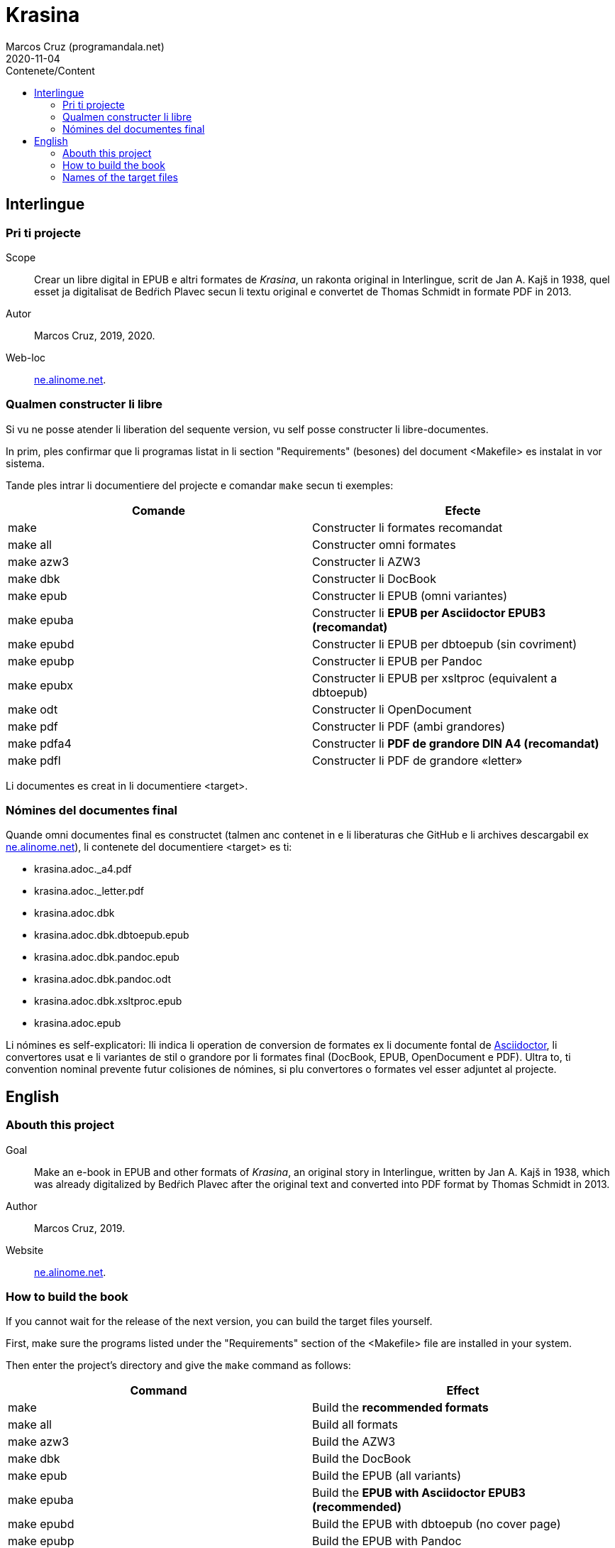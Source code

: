 = Krasina
:author: Marcos Cruz (programandala.net)
:revdate: 2020-11-04
:toc:
:toc-title: Contenete/Content

// This file is part of project
// _Krasina_
//
// by Marcos Cruz (programandala.net)
// http://ne.alinome.net
//
// This file is in Asciidoctor format
// (http//asciidoctor.org)
//
// Last modified 202011040102

// Interlingue {{{1
== Interlingue

// Pri ti projecte {{{2
=== Pri ti projecte

Scope:: Crear un libre digital in EPUB e altri formates de _Krasina_,
un rakonta original in Interlingue, scrit de Jan A. Kajš in 1938, quel
esset ja digitalisat de Bedŕich Plavec secun li textu original e
convertet de Thomas Schmidt in formate PDF in 2013.

Autor:: Marcos Cruz, 2019, 2020.

Web-loc:: http://ne.alinome.net[ne.alinome.net].

// Qualmen constructer li libre {{{2
=== Qualmen constructer li libre

Si vu ne posse atender li liberation del sequente version, vu self
posse constructer li libre-documentes.

In prim, ples confirmar que li programas listat in li section
"Requirements" (besones) del document <Makefile> es instalat in vor
sistema.

Tande ples intrar li documentiere del projecte e comandar `make` secun
ti exemples:

|===
| Comande    | Efecte

| make       | Constructer li formates recomandat
| make all   | Constructer omni formates
| make azw3  | Constructer li AZW3
| make dbk   | Constructer li DocBook
| make epub  | Constructer li EPUB (omni variantes)
| make epuba | Constructer li *EPUB per Asciidoctor EPUB3 (recomandat)*
| make epubd | Constructer li EPUB per dbtoepub (sin covriment)
| make epubp | Constructer li EPUB per Pandoc
| make epubx | Constructer li EPUB per xsltproc (equivalent a dbtoepub)
| make odt   | Constructer li OpenDocument
| make pdf   | Constructer li PDF (ambi grandores)
| make pdfa4 | Constructer li *PDF de grandore DIN A4 (recomandat)*
| make pdfl  | Constructer li PDF de grandore «letter»
|===

Li documentes es creat in li documentiere <target>.

// Nómines del documentes final {{{2
=== Nómines del documentes final

Quande omni documentes final es constructet (talmen anc contenet in e li
liberaturas che GitHub e li archives descargabil ex
http://ne.alinome.net[ne.alinome.net]), li contenete del documentiere <target>
es ti:

- krasina.adoc._a4.pdf
- krasina.adoc._letter.pdf
- krasina.adoc.dbk
- krasina.adoc.dbk.dbtoepub.epub
- krasina.adoc.dbk.pandoc.epub
- krasina.adoc.dbk.pandoc.odt
- krasina.adoc.dbk.xsltproc.epub
- krasina.adoc.epub

Li nómines es self-explicatori: Ili indica li operation de conversion
de formates ex li documente fontal de
http://asciidoctor.org[Asciidoctor], li convertores usat e li
variantes de stil o grandore por li formates final (DocBook, EPUB,
OpenDocument e PDF). Ultra to, ti convention nominal prevente futur
colisiones de nómines, si plu convertores o formates vel esser
adjuntet al projecte.

////
// XXX OLD --
NOTE: Tri convertores es usat por constructer li documentes EPUB. Tis
constructet per dbtoepub e xsltproc es virtualmen identic, ma ambi es includet
por possibil beson. Fórsan alcun ex li tri variantes functiona plu bon in Vor
libre-letor.
////

// English {{{1
== English

// Abouth this project {{{2
=== Abouth this project

Goal:: Make an e-book in EPUB and other formats of _Krasina_, an
original story in Interlingue, written by Jan A. Kajš in 1938, which
was already digitalized by Bedŕich Plavec after the original text and
converted into PDF format by Thomas Schmidt in 2013.

Author:: Marcos Cruz, 2019.

Website:: http://ne.alinome.net[ne.alinome.net].

// How to build the book {{{2
=== How to build the book

If you cannot wait for the release of the next version, you can build
the target files yourself.

First, make sure the programs listed under the "Requirements" section
of the <Makefile> file are installed in your system.

Then enter the project's directory and give the `make` command as
follows:

|===
| Command    | Effect

| make       | Build the *recommended formats*
| make all   | Build all formats
| make azw3  | Build the AZW3
| make dbk   | Build the DocBook
| make epub  | Build the EPUB (all variants)
| make epuba | Build the *EPUB with Asciidoctor EPUB3 (recommended)*
| make epubd | Build the EPUB with dbtoepub (no cover page)
| make epubp | Build the EPUB with Pandoc
| make epubx | Build the EPUB with xsltproc (equivalent to dbtoepub)
| make odt   | Build the OpenDocument
| make pdf   | Build the PDF (both sizes)
| make pdfa4 | Build the *PDF (DIN A4 size) (recommended)*
| make pdfl  | Build the PDF (letter size)
|===

The documents are built in the <target> directory.

// Names of the target files {{{2
=== Names of the target files

When all target files are built (as included in the GitHub releases and in the
corresponding archives downloadable from
http://ne.alinome.net[ne.alinome.net]), the contents of the <target> directory
are the following:

- krasina.adoc._a4.pdf
- krasina.adoc._letter.pdf
- krasina.adoc.dbk
- krasina.adoc.dbk.dbtoepub.epub
- krasina.adoc.dbk.pandoc.epub
- krasina.adoc.dbk.pandoc.odt
- krasina.adoc.dbk.xsltproc.epub
- krasina.adoc.epub

The names are self-explanatory: They indicate the format conversion
process from the http://asciidoctor.org[Asciidoctor] source document,
the converters used and the style or size variants of the final
formats (PDF, DocBook, EPUB and OpenDocument). Beside, this naming
convention prevents name clashes in the future, if more tools or
formats are added to the project.

////
// XXX OLD --
NOTE: Three converters are used to build the EPUB files. Those built
by dbtoepub and xsltproc are virtually identical, but both of them are
included just in case. Perhaps some of the three variants gives better
results on your reader.
////
